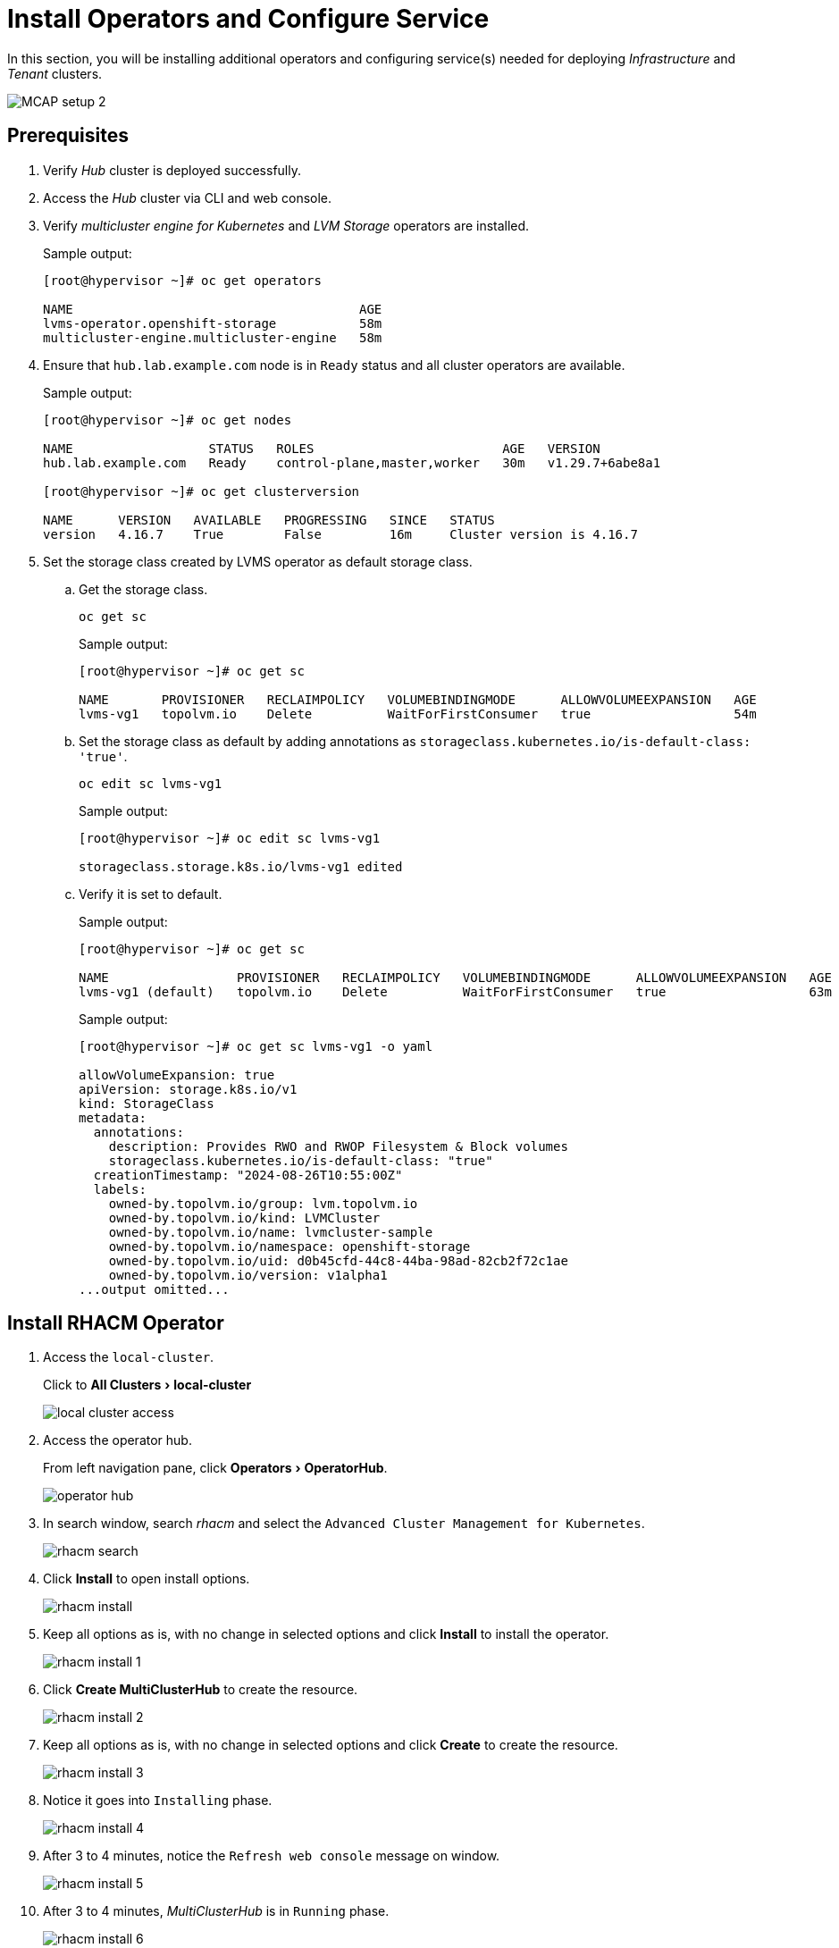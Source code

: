 = Install Operators and Configure Service
:experimental:

In this section, you will be installing additional operators and configuring service(s) needed for deploying _Infrastructure_ and _Tenant_ clusters.

image::MCAP_setup_2.png[]

== Prerequisites

. Verify _Hub_ cluster is deployed successfully.

. Access the _Hub_ cluster via CLI and web console.

. Verify _multicluster engine for Kubernetes_ and _LVM Storage_ operators are installed.
+
.Sample output:
----
[root@hypervisor ~]# oc get operators

NAME                                      AGE
lvms-operator.openshift-storage           58m
multicluster-engine.multicluster-engine   58m
----

. Ensure that `hub.lab.example.com` node is in `Ready` status and all cluster operators are available.
+
.Sample output:
----
[root@hypervisor ~]# oc get nodes

NAME                  STATUS   ROLES                         AGE   VERSION
hub.lab.example.com   Ready    control-plane,master,worker   30m   v1.29.7+6abe8a1

[root@hypervisor ~]# oc get clusterversion

NAME      VERSION   AVAILABLE   PROGRESSING   SINCE   STATUS
version   4.16.7    True        False         16m     Cluster version is 4.16.7
----

. Set the storage class created by LVMS operator as default storage class.

.. Get the storage class.
+
[source,bash,role=execute]
----
oc get sc
----
+
.Sample output:
----
[root@hypervisor ~]# oc get sc

NAME       PROVISIONER   RECLAIMPOLICY   VOLUMEBINDINGMODE      ALLOWVOLUMEEXPANSION   AGE
lvms-vg1   topolvm.io    Delete          WaitForFirstConsumer   true                   54m
----

.. Set the storage class as default by adding annotations as `storageclass.kubernetes.io/is-default-class: 'true'`.
+
[source,bash,role=execute]
----
oc edit sc lvms-vg1
----
+
.Sample output:
----
[root@hypervisor ~]# oc edit sc lvms-vg1

storageclass.storage.k8s.io/lvms-vg1 edited
----

.. Verify it is set to default.
+
.Sample output:
----
[root@hypervisor ~]# oc get sc

NAME                 PROVISIONER   RECLAIMPOLICY   VOLUMEBINDINGMODE      ALLOWVOLUMEEXPANSION   AGE
lvms-vg1 (default)   topolvm.io    Delete          WaitForFirstConsumer   true                   63m
----
+
.Sample output:
----
[root@hypervisor ~]# oc get sc lvms-vg1 -o yaml

allowVolumeExpansion: true
apiVersion: storage.k8s.io/v1
kind: StorageClass
metadata:
  annotations:
    description: Provides RWO and RWOP Filesystem & Block volumes
    storageclass.kubernetes.io/is-default-class: "true"
  creationTimestamp: "2024-08-26T10:55:00Z"
  labels:
    owned-by.topolvm.io/group: lvm.topolvm.io
    owned-by.topolvm.io/kind: LVMCluster
    owned-by.topolvm.io/name: lvmcluster-sample
    owned-by.topolvm.io/namespace: openshift-storage
    owned-by.topolvm.io/uid: d0b45cfd-44c8-44ba-98ad-82cb2f72c1ae
    owned-by.topolvm.io/version: v1alpha1
...output omitted...
----

== Install RHACM Operator

. Access the `local-cluster`.
+
Click to menu:All Clusters[local-cluster]
+
image::local_cluster_access.png[]

. Access the operator hub.
+
From left navigation pane, click menu:Operators[OperatorHub].
+
image::operator_hub.png[]

. In search window, search _rhacm_ and select the `Advanced Cluster Management for Kubernetes`.
+
image::rhacm_search.png[]

. Click btn:[Install] to open install options.
+
image::rhacm_install.png[]

. Keep all options as is, with no change in selected options and click btn:[Install] to install the operator.
+
image::rhacm_install_1.png[]

. Click btn:[Create MultiClusterHub] to create the resource.
+
image::rhacm_install_2.png[]

. Keep all options as is, with no change in selected options and click btn:[Create] to create the resource.
+
image::rhacm_install_3.png[]

. Notice it goes into `Installing` phase.
+
image::rhacm_install_4.png[]

. After 3 to 4 minutes, notice the `Refresh web console` message on window.
+
image::rhacm_install_5.png[]

. After 3 to 4 minutes, _MultiClusterHub_ is in `Running` phase.
+
image::rhacm_install_6.png[]

==  Enable the Central Infrastructure Management service

https://docs.redhat.com/en/documentation/red_hat_advanced_cluster_management_for_kubernetes/2.5/html/clusters/managing-your-clusters#enable-cim[The Central Infrastructure Management (CIM),window=read-later] service is provided with the `mce-short` and deploys OpenShift Container Platform clusters.
CIM is deployed when you enable the _MultiClusterHub Operator_ on the hub cluster, but must be enabled.

This will help to generate discovery ISO which will be used for deploying _Infrastructure_ clusters from _Hub_ cluster using RHACM.

Ensure `AgentServiceConfig` exists and running.

.Sample output
----
[root@hypervisor ~]# oc get AgentServiceConfig

NAME    AGE
agent   3h37m
----

=== Manually create the Provisioning custom resource (CR)

. Create `Provisioning` custom resource.
+
[source,bash,role=execute]
----
cat >provisioning-configuration.yaml<<-"EOF"
apiVersion: metal3.io/v1alpha1
kind: Provisioning
metadata:
  name: provisioning-configuration
spec:
  provisioningNetwork: "Disabled"
  watchAllNamespaces: true
EOF
----

. Create a `Provisioning` CR to enable services for automated provisioning by using the following command.
+
[source,bash,role=execute]
----
oc create -f provisioning-configuration.yaml
----



